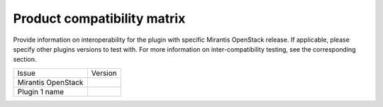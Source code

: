
Product compatibility matrix
----------------------------

Provide information on interoperability for the plugin with specific Mirantis OpenStack release.
If applicable, please specify other plugins versions to test with. For more information on inter-compatibility testing, see the corresponding section.

+----------------------+--------------+
| Issue                | Version      |
+----------------------+--------------+
| Mirantis OpenStack   |              |
+----------------------+--------------+
| Plugin 1 name        |              |
+----------------------+--------------+


